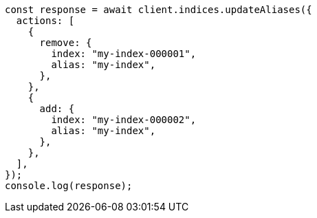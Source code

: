 // This file is autogenerated, DO NOT EDIT
// Use `node scripts/generate-docs-examples.js` to generate the docs examples

[source, js]
----
const response = await client.indices.updateAliases({
  actions: [
    {
      remove: {
        index: "my-index-000001",
        alias: "my-index",
      },
    },
    {
      add: {
        index: "my-index-000002",
        alias: "my-index",
      },
    },
  ],
});
console.log(response);
----
